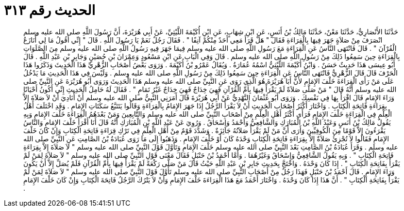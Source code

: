 
= الحديث رقم ٣١٣

[quote.hadith]
حَدَّثَنَا الأَنْصَارِيُّ، حَدَّثَنَا مَعْنٌ، حَدَّثَنَا مَالِكُ بْنُ أَنَسٍ، عَنِ ابْنِ شِهَابٍ، عَنِ ابْنِ أُكَيْمَةَ اللَّيْثِيِّ، عَنْ أَبِي هُرَيْرَةَ، أَنَّ رَسُولَ اللَّهِ صلى الله عليه وسلم انْصَرَفَ مِنْ صَلاَةٍ جَهَرَ فِيهَا بِالْقِرَاءَةِ فَقَالَ ‏"‏ هَلْ قَرَأَ مَعِي أَحَدٌ مِنْكُمْ آنِفًا ‏"‏ ‏.‏ فَقَالَ رَجُلٌ نَعَمْ يَا رَسُولَ اللَّهِ ‏.‏ قَالَ ‏"‏ إِنِّي أَقُولُ مَا لِي أُنَازَعُ الْقُرْآنَ ‏"‏ ‏.‏ قَالَ فَانْتَهَى النَّاسُ عَنِ الْقِرَاءَةِ مَعَ رَسُولِ اللَّهِ صلى الله عليه وسلم فِيمَا جَهَرَ فِيهِ رَسُولُ اللَّهِ صلى الله عليه وسلم مِنَ الصَّلَوَاتِ بِالْقِرَاءَةِ حِينَ سَمِعُوا ذَلِكَ مِنْ رَسُولِ اللَّهِ صلى الله عليه وسلم ‏.‏ قَالَ وَفِي الْبَابِ عَنِ ابْنِ مَسْعُودٍ وَعِمْرَانَ بْنِ حُصَيْنٍ وَجَابِرِ بْنِ عَبْدِ اللَّهِ ‏.‏ قَالَ أَبُو عِيسَى هَذَا حَدِيثٌ حَسَنٌ ‏.‏ وَابْنُ أُكَيْمَةَ اللَّيْثِيُّ اسْمُهُ عُمَارَةُ ‏.‏ وَيُقَالُ عَمْرُو بْنُ أُكَيْمَةَ ‏.‏ وَرَوَى بَعْضُ أَصْحَابِ الزُّهْرِيِّ هَذَا الْحَدِيثَ وَذَكَرُوا هَذَا الْحَرْفَ قَالَ قَالَ الزُّهْرِيُّ فَانْتَهَى النَّاسُ عَنِ الْقِرَاءَةِ حِينَ سَمِعُوا ذَلِكَ مِنْ رَسُولِ اللَّهِ صلى الله عليه وسلم ‏.‏ وَلَيْسَ فِي هَذَا الْحَدِيثِ مَا يَدْخُلُ عَلَى مَنْ رَأَى الْقِرَاءَةَ خَلْفَ الإِمَامِ لأَنَّ أَبَا هُرَيْرَةَ هُوَ الَّذِي رَوَى عَنِ النَّبِيِّ صلى الله عليه وسلم هَذَا الْحَدِيثَ وَرَوَى أَبُو هُرَيْرَةَ عَنِ النَّبِيِّ صلى الله عليه وسلم أَنَّهُ قَالَ ‏"‏ مَنْ صَلَّى صَلاَةً لَمْ يَقْرَأْ فِيهَا بِأُمِّ الْقُرْآنِ فَهِيَ خِدَاجٌ فَهِيَ خِدَاجٌ غَيْرُ تَمَامٍ ‏"‏ ‏.‏ فَقَالَ لَهُ حَامِلُ الْحَدِيثِ إِنِّي أَكُونُ أَحْيَانًا وَرَاءَ الإِمَامِ قَالَ اقْرَأْ بِهَا فِي نَفْسِكَ ‏.‏ وَرَوَى أَبُو عُثْمَانَ النَّهْدِيُّ عَنْ أَبِي هُرَيْرَةَ قَالَ أَمَرَنِي النَّبِيُّ صلى الله عليه وسلم أَنْ أُنَادِيَ أَنْ لاَ صَلاَةَ إِلاَّ بِقِرَاءَةِ فَاتِحَةِ الْكِتَابِ ‏.‏ وَاخْتَارَ أَكْثَرُ أَصْحَابِ الْحَدِيثِ أَنْ لاَ يَقْرَأَ الرَّجُلُ إِذَا جَهَرَ الإِمَامُ بِالْقِرَاءَةِ وَقَالُوا يَتَتَبَّعُ سَكَتَاتِ الإِمَامِ ‏.‏ وَقَدِ اخْتَلَفَ أَهْلُ الْعِلْمِ فِي الْقِرَاءَةِ خَلْفَ الإِمَامِ فَرَأَى أَكْثَرُ أَهْلِ الْعِلْمِ مِنْ أَصْحَابِ النَّبِيِّ صلى الله عليه وسلم وَالتَّابِعِينَ وَمَنْ بَعْدَهُمُ الْقِرَاءَةَ خَلْفَ الإِمَامِ وَبِهِ يَقُولُ مَالِكُ بْنُ أَنَسٍ وَعَبْدُ اللَّهِ بْنُ الْمُبَارَكِ وَالشَّافِعِيُّ وَأَحْمَدُ وَإِسْحَاقُ ‏.‏ وَرُوِيَ عَنْ عَبْدِ اللَّهِ بْنِ الْمُبَارَكِ أَنَّهُ قَالَ أَنَا أَقْرَأُ خَلْفَ الإِمَامِ وَالنَّاسُ يَقْرَءُونَ إِلاَّ قَوْمًا مِنَ الْكُوفِيِّينَ وَأَرَى أَنَّ مَنْ لَمْ يَقْرَأْ صَلاَتُهُ جَائِزَةٌ ‏.‏ وَشَدَّدَ قَوْمٌ مِنْ أَهْلِ الْعِلْمِ فِي تَرْكِ قِرَاءَةِ فَاتِحَةِ الْكِتَابِ وَإِنْ كَانَ خَلْفَ الإِمَامِ فَقَالُوا لاَ تُجْزِئُ صَلاَةٌ إِلاَّ بِقِرَاءَةِ فَاتِحَةِ الْكِتَابِ وَحْدَهُ كَانَ أَوْ خَلْفَ الإِمَامِ ‏.‏ وَذَهَبُوا إِلَى مَا رَوَى عُبَادَةُ بْنُ الصَّامِتِ عَنِ النَّبِيِّ صلى الله عليه وسلم ‏.‏ وَقَرَأَ عُبَادَةُ بْنُ الصَّامِتِ بَعْدَ النَّبِيِّ صلى الله عليه وسلم خَلْفَ الإِمَامِ وَتَأَوَّلَ قَوْلَ النَّبِيِّ صلى الله عليه وسلم ‏"‏ لاَ صَلاَةَ إِلاَّ بِقِرَاءَةِ فَاتِحَةِ الْكِتَابِ ‏"‏ ‏.‏ وَبِهِ يَقُولُ الشَّافِعِيُّ وَإِسْحَاقُ وَغَيْرُهُمَا ‏.‏ وَأَمَّا أَحْمَدُ بْنُ حَنْبَلٍ فَقَالَ مَعْنَى قَوْلِ النَّبِيِّ صلى الله عليه وسلم ‏"‏ لاَ صَلاَةَ لِمَنْ لَمْ يَقْرَأْ بِفَاتِحَةِ الْكِتَابِ ‏"‏ ‏.‏ إِذَا كَانَ وَحْدَهُ ‏.‏ وَاحْتَجَّ بِحَدِيثِ جَابِرِ بْنِ عَبْدِ اللَّهِ حَيْثُ قَالَ مَنْ صَلَّى رَكْعَةً لَمْ يَقْرَأْ فِيهَا بِأُمِّ الْقُرْآنِ فَلَمْ يُصَلِّ إِلاَّ أَنْ يَكُونَ وَرَاءَ الإِمَامِ ‏.‏ قَالَ أَحْمَدُ بْنُ حَنْبَلٍ فَهَذَا رَجُلٌ مِنْ أَصْحَابِ النَّبِيِّ صلى الله عليه وسلم تَأَوَّلَ قَوْلَ النَّبِيِّ صلى الله عليه وسلم ‏"‏ لاَ صَلاَةَ لِمَنْ لَمْ يَقْرَأْ بِفَاتِحَةِ الْكِتَابِ ‏"‏ ‏.‏ أَنَّ هَذَا إِذَا كَانَ وَحْدَهُ ‏.‏ وَاخْتَارَ أَحْمَدُ مَعَ هَذَا الْقِرَاءَةَ خَلْفَ الإِمَامِ وَأَنْ لاَ يَتْرُكَ الرَّجُلُ فَاتِحَةَ الْكِتَابِ وَإِنْ كَانَ خَلْفَ الإِمَامِ ‏.‏